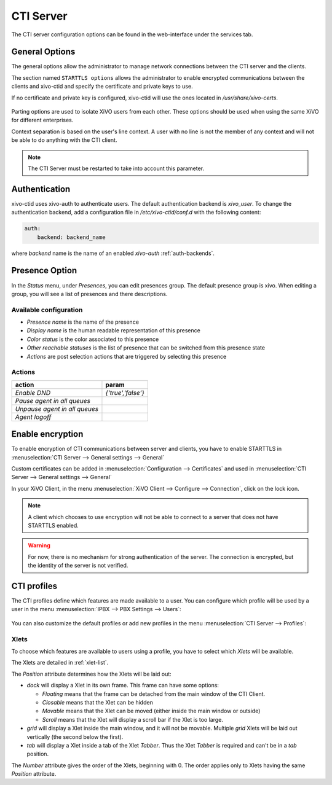 **********
CTI Server
**********

.. index:: ctiserver

The CTI server configuration options can be found in the web-interface under the services tab.


General Options
===============

The general options allow the administrator to manage network connections between the CTI server and
the clients.

The section named ``STARTTLS options`` allows the administrator to enable
encrypted communications between the clients and xivo-ctid and specify the
certificate and private keys to use.

If no certificate and private key is configured, xivo-ctid will use the ones
located in */usr/share/xivo-certs*.

.. figure:: images/starttls_options.png
    :scale: 85%

Parting options are used to isolate XiVO users from each other. These options
should be used when using the same XiVO for different enterprises.

Context separation is based on the user's line context. A user
with no line is not the member of any context and will not be able to do
anything with the CTI client.

.. note:: The CTI Server must be restarted to take into account this parameter.

.. figure:: images/cti_others.png
   :scale: 85%


.. _authentication:

Authentication
================

xivo-ctid uses xivo-auth to authenticate users. The default authentication
backend is `xivo_user`. To change the authentication backend, add a
configuration file in `/etc/xivo-ctid/conf.d` with the following content:

.. code-block:: yaml

    auth:
        backend: backend_name

where *backend* name is the name of an enabled *xivo-auth* :ref:`auth-backends`.


.. _presence_option:

Presence Option
===============

In the `Status` menu, under `Presences`, you can edit presences group.
The default presence group is xivo. When editing
a group, you will see a list of presences and there descriptions.

.. figure:: images/presence_list.png
   :scale: 85%


.. _presence-actions:

Available configuration
-----------------------

* `Presence name` is the name of the presence
* `Display name` is the human readable representation of this presence
* `Color status` is the color associated to this presence
* `Other reachable statuses` is the list of presence that can be switched from this presence state
* `Actions` are post selection actions that are triggered by selecting this presence

.. figure:: images/presence_configuration.png
  :scale: 85%


Actions
-------

============================= ==================
action                        param
============================= ==================
`Enable DND`                  `{'true','false'}`
`Pause agent in all queues`
`Unpause agent in all queues`
`Agent logoff`
============================= ==================


.. _ctid-encryption:

Enable encryption
=================

To enable encryption of CTI communications between server and clients, you have
to enable STARTTLS in :menuselection:`CTI Server --> General settings -->
General`

Custom certificates can be added in :menuselection:`Configuration --> Certificates`
and used in :menuselection:`CTI Server --> General settings --> General`

In your XiVO Client, in the menu :menuselection:`XiVO Client --> Configure -->
Connection`, click on the lock icon.

.. note::

   A client which chooses to use encryption will not be able to connect to a
   server that does not have STARTTLS enabled.

.. warning::

   For now, there is no mechanism for strong authentication of the server. The
   connection is encrypted, but the identity of the server is not verified.


.. _cti-profiles:

CTI profiles
============

The CTI profiles define which features are made available to a user. You can
configure which profile will be used by a user in the menu :menuselection:`IPBX
--> PBX Settings --> Users`:

.. figure:: images/user_profile.png

You can also customize the default profiles or add new profiles in the menu
:menuselection:`CTI Server --> Profiles`:

.. figure:: images/profiles_list.png


Xlets
-----

To choose which features are available to users using a profile, you have to
select which *Xlets* will be available.

The Xlets are detailed in :ref:`xlet-list`.

The *Position* attribute determines how the Xlets will be laid out:

* *dock* will display a Xlet in its own frame. This frame can have some options:

  * *Floating* means that the frame can be detached from the main window of the CTI
    Client.
  * *Closable* means that the Xlet can be hidden
  * *Movable* means that the Xlet can be moved (either inside the main window or outside)
  * *Scroll* means that the Xlet will display a scroll bar if the Xlet is too large.

* *grid* will display a Xlet inside the main window, and it will not be
  movable. Multiple *grid* Xlets will be laid out vertically (the second below
  the first).
* *tab* will display a Xlet inside a tab of the Xlet *Tabber*. Thus the Xlet
  *Tabber* is required and can't be in a *tab* position.

The *Number* attribute gives the order of the Xlets, beginning with 0. The order
applies only to Xlets having the same *Position* attribute.
